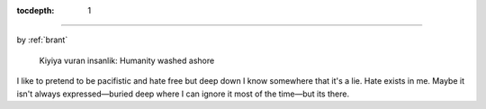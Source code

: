 :tocdepth: 1

.. _article_16:


=============

.. container:: center

    by :ref:`brant`


.. figure:: ../../../images/syrian_boy_beach.jpg

        Kiyiya vuran insanlik: Humanity washed ashore


I like to pretend to be pacifistic and hate free but deep down I know somewhere
that it's a lie. Hate exists in me. Maybe it isn't always expressed—buried
deep where I can ignore it most of the time—but its there.
